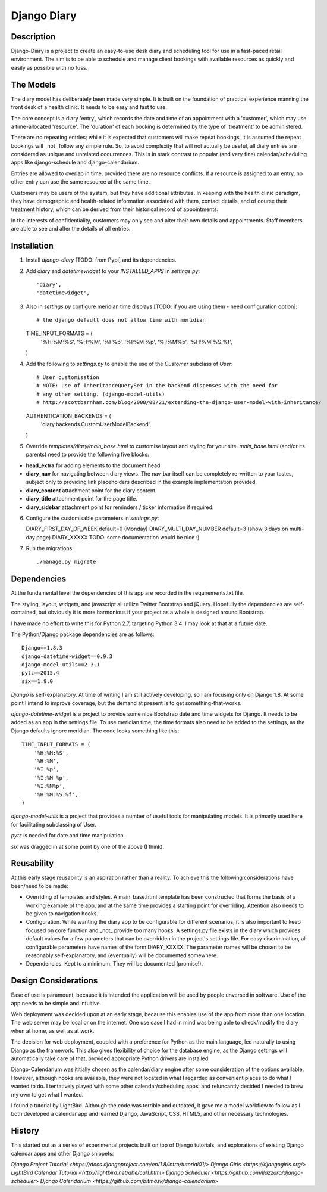 Django Diary
============


Description
-----------

Django-Diary is a project to create an easy-to-use desk diary and scheduling tool for use in a fast-paced retail environment. The aim is to be able to schedule and manage client bookings with available resources as quickly and easily as possible with no fuss.


The Models
----------

The diary model has deliberately been made very simple. It is built on the foundation of practical experience manning the front desk of a health clinic. It needs to be easy and fast to use.

The core concept is a diary 'entry', which records the date and time of an appointment with a 'customer', which may use a time-allocated 'resource'. The 'duration' of each booking is determined by the type of 'treatment' to be administered.

There are no repeating entries; while it is expected that customers will make repeat bookings, it is assumed the repeat bookings will _not_ follow any simple rule. So, to avoid complexity that will not actually be useful, all diary entries are considered as unique and unrelated occurrences. This is in stark contrast to popular (and very fine) calendar/scheduling apps like django-schedule and django-calendarium.

Entries are allowed to overlap in time, provided there are no resource conflicts. If a resource is assigned to an entry, no other entry can use the same resource at the same time.

Customers may be users of the system, but they have additional attributes. In keeping with the health clinic paradigm, they have demographic and health-related information associated with them, contact details, and of course their treatment history, which can be derived from their historical record of appointments.

In the interests of confidentiality, customers may only see and alter their own details and appointments. Staff members are able to see and alter the details of all entries.


Installation
------------

1)  Install `django-diary` [TODO: from Pypi] and its dependencies.
2)  Add `diary` and `datetimewidget` to your `INSTALLED_APPS` in `settings.py`::

    'diary',
    'datetimewidget',

3)  Also in `settings.py` configure meridian time displays [TODO: if you are using them - need configuration option]::

    # the django default does not allow time with meridian
    TIME_INPUT_FORMATS = (
        '%H:%M:%S',
        '%H:%M',
        '%I %p',
        '%I:%M %p',
        '%I:%M%p',
        '%H:%M:%S.%f',
    )

4)  Add the following to `settings.py` to enable the use of the `Customer` subclass of `User`::

    # User customisation
    # NOTE: use of InheritanceQuerySet in the backend dispenses with the need for 
    # any other setting. (django-model-utils)
    # http://scottbarnham.com/blog/2008/08/21/extending-the-django-user-model-with-inheritance/
    AUTHENTICATION_BACKENDS = (
        'diary.backends.CustomUserModelBackend',
    )

5)  Override `templates/diary/main_base.html` to customise layout and styling for your site. `main_base.html` (and/or its parents) need to provide the following five blocks:

*   **head_extra**      for adding elements to the document head
*   **diary_nav**       for navigating between diary views. The nav-bar itself can be completely re-written to your tastes, subject only to providing link placeholders described in the example implementation provided.
*   **diary_content**   attachment point for the diary content.
*   **diary_title**     attachment point for the page title.
*   **diary_sidebar**   attachment point for reminders / ticker information if required.

6)  Configure the customisable parameters in `settings.py`::

    DIARY_FIRST_DAY_OF_WEEK     default=0 (Monday)
    DIARY_MULTI_DAY_NUMBER      default=3 (show 3 days on multi-day page)
    DIARY_XXXXX                 TODO: some documentation would be nice :)

7)  Run the migrations::

    ./manage.py migrate


Dependencies
------------

At the fundamental level the dependencies of this app are recorded in the requirements.txt file.

The styling, layout, widgets, and javascript all utilize Twitter Bootstrap and jQuery. Hopefully the dependencies are self-contained, but obviously it is more harmonious if your project as a whole is designed around Bootstrap.

I have made no effort to write this for Python 2.7, targeting Python 3.4. I may look at that at a future date.

The Python/Django package dependencies are as follows::

    Django==1.8.3
    django-datetime-widget==0.9.3
    django-model-utils==2.3.1
    pytz==2015.4
    six==1.9.0

*Django* is self-explanatory. At time of writing I am still actively developing, so I am focusing only on Django 1.8. At some point I intend to improve coverage, but the demand at present is to get something-that-works.

*django-datetime-widget* is a project to provide some nice Bootstrap date and time widgets for Django. It needs to be added as an app in the settings file. To use meridian time, the time formats also need to be added to the settings, as the Django defaults ignore meridian. The code looks something like this::

    TIME_INPUT_FORMATS = (
        '%H:%M:%S',
        '%H:%M',
        '%I %p',
        '%I:%M %p',
        '%I:%M%p',
        '%H:%M:%S.%f',
    )

*django-model-utils* is a project that provides a number of useful tools for manipulating models. It is primarily used here for facilitating subclassing of User.

*pytz* is needed for date and time manipulation.

*six* was dragged in at some point by one of the above (I think).


Reusability
-----------

At this early stage reusability is an aspiration rather than a reality. To achieve this the following considerations have been/need to be made:

*  Overriding of templates and styles. A main_base.html template has been constructed that forms the basis of a working example of the app, and at the same time provides a starting point for overriding. Attention also needs to be given to navigation hooks.
*  Configuration. While wanting the diary app to be configurable for different scenarios, it is also important to keep focused on core function and _not_ provide too many hooks. A settings.py file exists in the diary which provides default values for a few parameters that can be overridden in the project's settings file. For easy discrimination, all configurable parameters have names of the form DIARY_XXXXX. The parameter names will be chosen to be reasonably self-explanatory, and (eventually) will be documented somewhere.
*  Dependencies. Kept to a minimum. They will be documented (promise!).


Design Considerations
---------------------

Ease of use is paramount, because it is intended the application will be used by people unversed in software. Use of the app needs to be simple and intuitive.

Web deployment was decided upon at an early stage, because this enables use of the app from more than one location. The web server may be local or on the internet. One use case I had in mind was being able to check/modify the diary when at home, as well as at work.

The decision for web deployment, coupled with a preference for Python as the main language, led naturally to using Django as the framework. This also gives flexibility of choice for the database engine, as the Django settings will automatically take care of that, provided appropriate Python drivers are installed.

Django-Calendarium was ititially chosen as the calendar/diary engine after some consideration of the options available. However, although hooks are available, they were not located in what I regarded as convenient places to do what I wanted to do. I tentatively played with some other calendar/scheduling apps, and reluncantly decided I needed to brew my own to get what I wanted.

I found a tutorial by LightBird. Although the code was terrible and outdated, it gave me a model workflow to follow as I both developed a calendar app and learned Django, JavaScript, CSS, HTML5, and other necessary technologies.


History
-------

This started out as a series of experimental projects built on top of Django tutorials, and explorations of existing Django calendar apps and other Django snippets:

`Django Project Tutorial <https://docs.djangoproject.com/en/1.8/intro/tutorial01/>`
`Django Girls <https://djangogirls.org/>`
`LightBird Calendar Tutorial <http://lightbird.net/dbe/cal1.html>`
`Django Scheduler <https://github.com/llazzaro/django-scheduler>`
`Django Calendarium <https://github.com/bitmazk/django-calendarium>`




